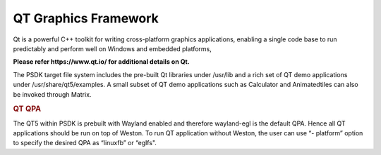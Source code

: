 ..
    This subsection provides details on the QT graphics frameworks

QT Graphics Framework
=====================

Qt is a powerful C++ toolkit for writing cross-platform graphics
applications, enabling a single code base to run predictably and perform
well on Windows and embedded platforms,

**Please refer https://www.qt.io/ for additional details on Qt.**

The PSDK target file system includes the pre-built Qt libraries under
/usr/lib and a rich set of QT demo applications under
/usr/share/qt5/examples. A small subset of QT demo applications such as
Calculator and Animatedtiles can also be invoked through Matrix.

.. rubric:: QT QPA
   :name: qt-qpa

The QT5 within PSDK is prebuilt with Wayland enabled and therefore
wayland-egl is the default QPA. Hence all QT applications should be run
on top of Weston. To run QT application without Weston, the user can use
“- platform” option to specify the desired QPA as “linuxfb” or “eglfs".
